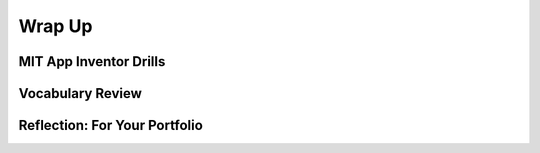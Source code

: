 .. raw:: html 

   <div class="logo-header"  id="student-logo"  > <img class="align-center" src="../_static/Mobile_CSP_Logo_White_transparent.png" width="250px"/> </div>

Wrap Up
=======

.. raw:: html

    <!-- Custom Scripts -->
    <script src="../_static/assets/lib/lessons/tipped.js" type="text/javascript"></script>
    <script src="../_static/assets/lib/lessons/Framework2020.js" type="text/javascript"></script>
    <link href="../_static/assets/lib/lessons/tipped.css" rel="stylesheet" type="text/css"></link>
    <link href="../_static/assets/lib/lessons/lessons.css" rel="stylesheet" type="text/css"></link>
    <link href="../_static/assets/css/custom.css" rel="stylesheet" type="test/css"></link>
    <script src="../_static/assets/lib/lessons/vocabulary.js" type="text/javascript"></script>
    <style>    td { text-align: left; padding: 5px;}</style>


.. raw:: html

        <div class="gcb-lesson-content" data-question-batch-id="L135" data-scored="False">
        Congratulations on making it to the end of Unit 3!
    
    

MIT App Inventor Drills
------------------------

.. raw:: html

    <p>
    <p>Test and improve your coding knowledge and skills with some additional exercises.  For this unit there are three sets of Drills.
    </p><ul>
    <li><a href="https://docs.google.com/document/d/19rsvdc0W1cCpGH6lRtW4rQEhpmNAMGU5oSz7xq9wOyQ" target="_blank">Setters, Getters, and Math</a> -- drills that use MIT App Inventor's <i>variable</i> and <i>setter</i> and <i>getter</i> blocks together with simple math operations from the <i>Math</i> drawer.</li><li><a href="https://docs.google.com/document/d/15spLbTTXW2g2j-4Jfdsmlgo8oduxvVwD-jOBsjcLfVA" target="_blank">If/Else Drills</a> -- coding drills that focus on <i>if/else</i> statements, logic, and math computations. 
      </li>
    <li><a href="https://docs.google.com/document/d/1x_l5YFjpI22fA3gXLil1J7dqlpdv3F4yYLGmx6ehNnA/edit" target="_blank">Code Refactoring</a> -- exercises that focus on revising and existing to incorporate <i>procedural abstraction</i> by defining <i>procedures</i> and <i>functions</i>.   
      </li>
    </ul>
    

Vocabulary Review
------------------

.. raw:: html

    <p>
    The following <a href="https://quizlet.com/422492575/unit-3-creating-graphics-images-bit-by-bit-2019-flash-cards/" target="_blank">Unit 3 quizlet</a> contains all of the vocabulary from Unit 3 of the Mobile CSP Course. <br/>
    <iframe height="500" src="https://quizlet.com/422492575/flashcards/embed?i=1vnu3c&amp;x=1jj1" style="border:0" width="100%"></iframe>
    <div class="yui-wk-div"><h2><span class="yui-tag-span yui-tag" tag="span">Unit 3 Quiz</span></h2><span class="yui-tag-span yui-tag" tag="span">Before moving on, check with your instructor to see if there is a quiz for Unit 3.</span><br/></div>

Reflection: For Your Portfolio
-------------------------------
.. raw:: html

    <p><div class="yui-wk-div" id="portfolio">
    <p>Answer the following portfolio reflection questions as directed by your instructor. Questions are also available in this <a href="https://docs.google.com/document/d/1UbD97wyTgvJAhrPChbK1bG8VlFyC11OKLMbQrtBHmdE/copy" target="_blank">Google Doc</a> - you will be prompted to make your own editable copy.</p>
    <div style="align-items:center;"><iframe class="portfolioQuestions" scrolling="yes" src="https://docs.google.com/document/d/e/2PACX-1vS4aMSFZnw_y2bA2Ujz3Apin_c7nt1c2NK30X6hjwRpj09xrDS31ptgbliPrL-Nyw9pNuTeyMWcqMIk/pub?embedded=true" style="height:30em;width:100%"></iframe></div>
    </div>
    </img></div>